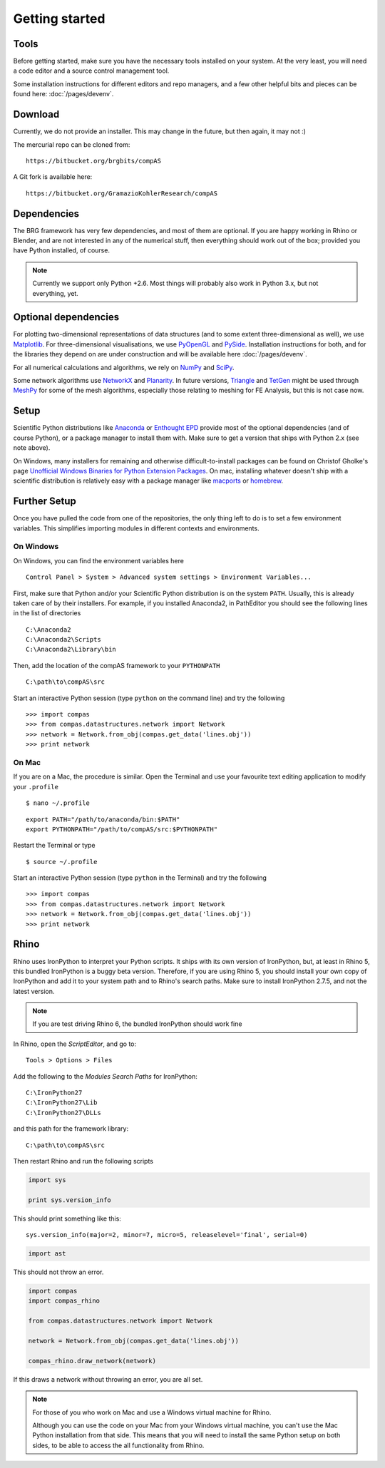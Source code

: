 .. _getting-started:

********************************************************************************
Getting started
********************************************************************************


Tools
=====

Before getting started, make sure you have the necessary tools installed on your
system. At the very least, you will need a code editor and a source control
management tool.

Some installation instructions for different editors and repo managers, and a
few other helpful bits and pieces can be found here: :doc:`/pages/devenv`.


Download
========

Currently, we do not provide an installer. This may change in the future, but then
again, it may not :)

The mercurial repo can be cloned from::

    https://bitbucket.org/brgbits/compAS

A Git fork is available here::

    https://bitbucket.org/GramazioKohlerResearch/compAS


Dependencies
============

The BRG framework has very few dependencies, and most of them are optional. If
you are happy working in Rhino or Blender, and are not interested in any of the
numerical stuff, then everything should work out of the box;
provided you have Python installed, of course.

.. note::

    Currently we support only Python +2.6. Most things will probably also work in
    Python 3.x, but not everything, yet.


Optional dependencies
=====================

For plotting two-dimensional representations of data structures (and to some extent
three-dimensional as well), we use `Matplotlib <http://matplotlib.org/>`_.
For three-dimensional visualisations, we use `PyOpenGL <http://pyopengl.sourceforge.net/>`_ 
and `PySide <https://wiki.qt.io/PySide>`_. Installation instructions for both, 
and for the libraries they depend on are under construction and will be available
here :doc:`/pages/devenv`.

For all numerical calculations and algorithms, we rely on `NumPy <http://www.numpy.org/>`_ 
and `SciPy <https://www.scipy.org/>`_.

Some network algorithms use `NetworkX <https://networkx.github.io/>`_ and
`Planarity <https://github.com/hagberg/planarity>`_.
In future versions, `Triangle <http://www.cs.cmu.edu/~quake/triangle.html>`_ and
`TetGen <http://wias-berlin.de/software/tetgen/>`_ might be used through
`MeshPy <https://mathema.tician.de/software/meshpy/>`_ for some of the mesh
algorithms, especially those relating to meshing for FE Analysis, but this is not
case now.


Setup
=====

Scientific Python distributions like `Anaconda <https://www.continuum.io/>`_ or
`Enthought EPD <https://www.enthought.com/products/epd/>`_ provide most of the
optional dependencies (and of course Python), or a package manager to
install them with. Make sure to get a version that ships with Python 2.x (see
note above).

On Windows, many installers for remaining and otherwise difficult-to-install packages
can be found on Christof Gholke's page 
`Unofficial Windows Binaries for Python Extension Packages <http://www.lfd.uci.edu/~gohlke/pythonlibs/>`_.
On mac, installing whatever doesn't ship with a scientific distribution is
relatively easy with a package manager like `macports <https://www.macports.org/>`_
or `homebrew <http://brew.sh/>`_.


Further Setup
=============

Once you have pulled the code from one of the repositories, the only thing
left to do is to set a few environment variables. This simplifies importing modules
in different contexts and environments.


On Windows
++++++++++

On Windows, you can find the environment variables here

::

    Control Panel > System > Advanced system settings > Environment Variables...


First, make sure that Python and/or your Scientific Python distribution is on the
system ``PATH``. Usually, this is already taken care of by their installers.
For example, if you installed Anaconda2, in PathEditor you should see the following
lines in the list of directories

::

    C:\Anaconda2
    C:\Anaconda2\Scripts
    C:\Anaconda2\Library\bin


Then, add the location of the compAS framework to your ``PYTHONPATH``

::

    C:\path\to\compAS\src


Start an interactive Python session (type ``python`` on the command line)
and try the following

::

    >>> import compas
    >>> from compas.datastructures.network import Network
    >>> network = Network.from_obj(compas.get_data('lines.obj'))
    >>> print network


On Mac
++++++

If you are on a Mac, the procedure is similar. Open the Terminal and use your
favourite text editing application to modify your ``.profile``

::

    $ nano ~/.profile

::

    export PATH="/path/to/anaconda/bin:$PATH"
    export PYTHONPATH="/path/to/compAS/src:$PYTHONPATH"

Restart the Terminal or type

::

    $ source ~/.profile

Start an interactive Python session (type ``python`` in the Terminal)
and try the following

::

    >>> import compas
    >>> from compas.datastructures.network import Network
    >>> network = Network.from_obj(compas.get_data('lines.obj'))
    >>> print network


Rhino
=====

Rhino uses IronPython to interpret your Python scripts. It ships with its own
version of IronPython, but, at least in Rhino 5, this bundled IronPython is a buggy
beta version. Therefore, if you are using Rhino 5, you should install your own
copy of IronPython and add it to your system path  and to Rhino's search paths.
Make sure to install IronPython 2.7.5, and not the latest version.

.. note::
    
    If you are test driving Rhino 6, the bundled IronPython should work fine


In Rhino, open the *ScriptEditor*, and go to::

    Tools > Options > Files


Add the following to the *Modules Search Paths* for IronPython::

    C:\IronPython27
    C:\IronPython27\Lib
    C:\IronPython27\DLLs


and this path for the framework library::

    C:\path\to\compAS\src


Then restart Rhino and run the following scripts


.. code-block:: python

    import sys

    print sys.version_info


This should print something like this::

    sys.version_info(major=2, minor=7, micro=5, releaselevel='final', serial=0)


.. code-block:: python

    import ast


This should not throw an error.


.. code-block:: python

    import compas
    import compas_rhino

    from compas.datastructures.network import Network

    network = Network.from_obj(compas.get_data('lines.obj'))

    compas_rhino.draw_network(network)


If this draws a network without throwing an error, you are all set.


.. note::

    For those of you who work on Mac and use a Windows virtual machine for Rhino.

    Although you can use the code on your Mac from your Windows virtual
    machine, you can't use the Mac Python installation from that side.
    This means that you will need to install the same Python setup on both sides,
    to be able to access the all functionality from Rhino.

